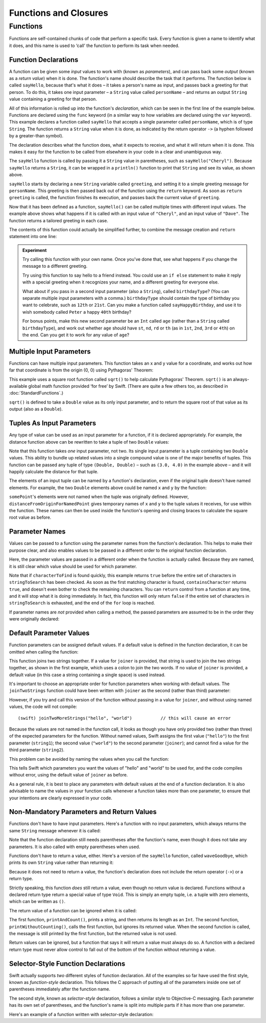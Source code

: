 .. docnote:: Subjects to be covered in this section

    * Functions
    * Function signatures (including pattern matching)
    * Setting variables to functions
    * init() functions for enums
    * Naming conventions
    * return statement
    * Closures
    * Trailing closures
    * Can only have one variadic parameter
    * Nested closures
    * Capturing values
    * Different closure expression forms
    * Anonymous closure arguments
    * Thick and thin functions (?)
    * Attributes (infix, resilience, inout, auto_closure, noreturn)
    * Typedefs for closure signatures to aid readability?
    * Metatypes and static functions on types
    * Marking functions as transparent (and what this means)

Functions and Closures
======================

Functions
---------

Functions are self-contained chunks of code that perform a specific task.
Every function is given a name to identify what it does,
and this name is used to ‘call’ the function to perform its task when needed.

Function Declarations
~~~~~~~~~~~~~~~~~~~~~

A function can be given some *input* values to work with
(known as *parameters*),
and can pass back some *output*
(known as a *return value*)
when it is done.
The function's name should describe the task that it performs.
The function below is called ``sayHello``,
because that's what it does –
it takes a person's name as input,
and passes back a greeting for that person.
To do this, it takes one input parameter –
a ``String`` value called ``personName`` –
and returns an output ``String`` value containing a greeting for that person.

All of this information is rolled up into the function's *declaration*,
which can be seen in the first line of the example below.
Functions are declared using the ``func`` keyword
(in a similar way to how variables are declared using the ``var`` keyword).
This example declares a function called ``sayHello`` that accepts a single parameter called ``personName``,
which is of type ``String``.
The function returns a ``String`` value when it is done,
as indicated by the return operator ``->``
(a hyphen followed by a greater-than symbol).

The declaration describes what the function does,
what it expects to receive,
and what it will return when it is done.
This makes it easy for the function to be called from elsewhere in your code in a clear and unambiguous way.

.. testcode::

    (swift) func sayHello(personName: String) -> String {
        var greeting = "Hello, " + personName + "!"
        return greeting
    }
    (swift) println(sayHello("Cheryl"))
    >>> Hello, Cheryl!
    (swift) println(sayHello("Dave"))
    >>> Hello, Dave!

The ``sayHello`` function is called by passing it a ``String`` value in parentheses,
such as ``sayHello("Cheryl")``.
Because ``sayHello`` returns a ``String``,
it can be wrapped in a ``println()`` function to print that ``String`` and see its value,
as shown above.

``sayHello`` starts by declaring a new ``String`` variable called ``greeting``,
and setting it to a simple greeting message for ``personName``.
This greeting is then passed back out of the function using the ``return`` keyword.
As soon as ``return greeting`` is called,
the function finishes its execution,
and passes back the current value of ``greeting``.

Now that it has been defined as a function,
``sayHello()`` can be called multiple times with different input values.
The example above shows what happens if it is called with an input value of ``"Cheryl"``,
and an input value of ``"Dave"``.
The function returns a tailored greeting in each case.

The contents of this function could actually be simplified further,
to combine the message creation and ``return`` statement into one line:

.. testcode::

    (swift) func sayHelloAgain(personName: String) -> String {
        return "Hello again, " + personName + "!"
    }
    (swift) println(sayHelloAgain("Cheryl"))
    >>> Hello again, Cheryl!

.. admonition:: Experiment

    Try calling this function with your own name.
    Once you've done that,
    see what happens if you change the message to a different greeting.
    
    Try using this function to say hello to a friend instead.
    You could use an ``if else`` statement to make it reply with a special greeting when it recognizes your name,
    and a different greeting for everyone else.
    
    What about if you pass in a second input parameter (also a ``String``),
    called ``birthdayType``?
    (You can separate multiple input parameters with a comma.)
    ``birthdayType`` should contain the type of birthday you want to celebrate,
    such as ``12th`` or ``21st``.
    Can you make a function called ``sayHappyBirthday``,
    and use it to wish somebody called ``Peter`` a happy ``40th`` birthday?
    
    For bonus points,
    make this new second parameter be an ``Int`` called ``age``
    (rather than a ``String`` called ``birthdayType``),
    and work out whether ``age`` should have
    ``st``, ``nd``, ``rd`` or ``th``
    (as in ``1st``, ``2nd``, ``3rd`` or ``4th``)
    on the end.
    Can you get it to work for any value of ``age``?

Multiple Input Parameters
~~~~~~~~~~~~~~~~~~~~~~~~~

Functions can have multiple input parameters.
This function takes an x and y value for a coordinate,
and works out how far that coordinate is from the origin (0, 0) using Pythagoras' Theorem:

.. testcode::

    (swift) func distanceFromOrigin(x: Double, y: Double) -> Double {
        return sqrt(x * x + y * y)
    }
    (swift) println(distanceFromOrigin(3.0, 4.0))
    >>> 5.0

This example uses a square root function called ``sqrt()`` to help calculate Pythagoras' Theorem.
``sqrt()`` is an always-available global math function provided ‘for free’ by Swift.
(There are quite a few others too, as described in :doc:`StandardFunctions`.)

``sqrt()`` is defined to take a ``Double`` value as its only input parameter,
and to return the square root of that value as its output
(also as a ``Double``).

Tuples As Input Parameters
~~~~~~~~~~~~~~~~~~~~~~~~~~

Any type of value can be used as an input parameter for a function,
if it is declared appropriately.
For example, the distance function above can be rewritten to take a tuple of two ``Double`` values:

.. QUESTION: Is my use of ‘any’ technically correct here?
   Is there some type that cannot be passed to a function?

.. testcode::

    (swift) func distanceFromOriginForPoint(point: (Double, Double)) -> Double {
        return sqrt(point.0 * point.0 + point.1 * point.1)
    }
    (swift) var somePoint = (3.0, 4.0)
    // somePoint : (Double, Double) = (3.0, 4.0)
    (swift) println(distanceFromOriginForPoint(somePoint))
    >>> 5.0

Note that this function takes *one* input parameter, not two.
Its single input parameter is a tuple containing two ``Double`` values.
This ability to bundle up related values into a single compound value is one of the major benefits of tuples.
This function can be passed any tuple of type ``(Double, Double)`` –
such as ``(3.0, 4.0)`` in the example above –
and it will happily calculate the distance for that tuple.

The elements of an input tuple can be named by a function's declaration,
even if the original tuple doesn't have named elements.
For example, the two ``Double`` elements above could be named ``x`` and ``y`` by the function:

.. testcode::

    (swift) func distanceFromOriginForNamedPoint(point: (x: Double, y: Double)) -> Double {
        return sqrt(point.x * point.x + point.y * point.y)
    }
    (swift) println(distanceFromOriginForNamedPoint(somePoint))
    >>> 5.0

``somePoint``'s elements were not named when the tuple was originally defined.
However, ``distanceFromOriginForNamedPoint`` gives temporary names of ``x`` and ``y`` to the tuple values it receives,
for use within the function.
These names can then be used inside the function's opening and closing braces to calculate the square root value as before.

Parameter Names
~~~~~~~~~~~~~~~

Values can be passed to a function using the parameter names from the function's declaration.
This helps to make their purpose clear,
and also enables values to be passed in a different order to the original function declaration.

.. testcode::

    (swift) func containsCharacter(stringToSearch: String, characterToFind: UnicodeScalar) -> Bool {
        for character in stringToSearch.chars {
            if character == characterToFind {
                return true
            }
        }
        return false
    }
    (swift) var containsASpace = containsCharacter(
        characterToFind: ' ',
        stringToSearch: "This will return true")
    // containsASpace : Bool = true

Here, the parameter values are passed in a different order when the function is actually called.
Because they are named,
it is still clear which value should be used for which parameter.

Note that if ``characterToFind`` is found quickly,
this example returns ``true`` before the entire set of characters in ``stringToSearch`` has been checked.
As soon as the first matching character is found,
``containsCharacter`` returns ``true``,
and doesn't even bother to check the remaining characters.
You can ``return`` control from a function at any time,
and it will stop what it is doing immediately.
In fact, this function will only return ``false`` if the entire set of characters in ``stringToSearch`` is exhausted,
and the end of the ``for`` loop is reached.

If parameter names are *not* provided when calling a method,
the passed parameters are assumed to be in the order they were originally declared:

.. testcode::

    (swift) var containsAHyphen = containsCharacter("This will return false", '-')
    // containsAHyphen : Bool = false

Default Parameter Values
~~~~~~~~~~~~~~~~~~~~~~~~

Function parameters can be assigned default values.
If a default value is defined in the function declaration,
it can be omitted when calling the function:

.. testcode::

    (swift) func joinTwoStrings(string1: String, string2: String, joiner: String = " ") -> String {
        return string1 + joiner + string2
    }
    (swift) joinTwoStrings("hello", "world", ":")
    // r0 : String = "hello:world"
    (swift) joinTwoStrings("hello", "world")
    // r1 : String = "hello world"

This function joins two strings together.
If a value for ``joiner`` is provided,
that string is used to join the two strings together,
as shown in the first example,
which uses a colon to join the two words.
If no value of ``joiner`` is provided,
a default value
(in this case a string containing a single space)
is used instead.

It's important to choose an appropriate order for function parameters when working with default values.
The ``joinTwoStrings`` function could have been written with ``joiner`` as the second (rather than third) parameter:

.. testcode::

    (swift) func joinTwoMoreStrings(string1: String, joiner: String = " ", string2: String) -> String {
        return string1 + joiner + string2
    }
    (swift) joinTwoMoreStrings("hello", ":", "world")
    // r2 : String = "hello:world"

However, if you try and call this version of the function without passing in a value for ``joiner``,
and without using named values,
the code will not compile::

    (swift) joinTwoMoreStrings("hello", "world")           // this will cause an error

Because the values are not named in the function call,
it looks as though you have only provided two (rather than three)
of the expected parameters for the function.
Without named values,
Swift assigns the first value (``"hello"``)
to the first parameter (``string1``);
the second value (``"world"``)
to the second parameter (``joiner``);
and cannot find a value for the third parameter (``string2``).

This problem can be avoided by naming the values when you call the function:

.. testcode::

    (swift) joinTwoMoreStrings(string1: "hello", string2: "world")
    // r3 : String = "hello world"

This tells Swift which parameters you want
the values of "hello" and "world" to be used for,
and the code compiles without error,
using the default value of ``joiner`` as before.

As a general rule,
it is best to place any parameters with default values at the end of a function declaration.
It is also advisable to name the values in your function calls whenever a function takes more than one parameter,
to ensure that your intentions are clearly expressed in your code.

.. QUESTION: how does this advice overlap with the principle of putting variadic parameters last,
   and also the principle of putting closure parameters last?

Non-Mandatory Parameters and Return Values
~~~~~~~~~~~~~~~~~~~~~~~~~~~~~~~~~~~~~~~~~~

Functions don't have to have input parameters.
Here's a function with no input parameters,
which always returns the same ``String`` message whenever it is called:

.. testcode::

    (swift) func sayHelloWorld() -> String {
        return "hello, world"
    }
    (swift) println(sayHelloWorld())
    >>> hello, world

Note that the function declaration still needs parentheses after the function's name,
even though it does not take any parameters.
It is also called with empty parentheses when used.

Functions don't have to return a value, either.
Here's a version of the ``sayHello`` function,
called ``waveGoodbye``,
which prints its own ``String`` value rather than returning it:

.. testcode::

    (swift) func waveGoodbye(personName: String) {
        println("Goodbye, \(personName) 👋")
    }
    (swift) waveGoodbye("Dave")
    >>> Goodbye, Dave 👋

Because it does not need to return a value,
the function's declaration does not include the return operator (``->``)
or a return type.

Strictly speaking, this function *does* still return a value,
even though no return value is declared.
Functions without a declared return type return a special value of type ``Void``.
This is simply an empty tuple,
i.e. a tuple with zero elements,
which can be written as ``()``.

The return value of a function can be ignored when it is called:

.. testcode::

    (swift) func printAndCount(stringToPrint: String) -> Int {
        println(stringToPrint)
        return stringToPrint.length
    }
    (swift) func printWithoutCounting(stringToPrint: String) {
        printAndCount(stringToPrint)
    }
    (swift) printAndCount("hello, world")
    >>> hello, world
    // r4 : Int = 12
    (swift) printWithoutCounting("hello, world")
    >>> hello, world

The first function,
``printAndCount()``,
prints a string,
and then returns its length as an ``Int``.
The second function,
``printWithoutCounting()``,
calls the first function,
but ignores its returned value.
When the second function is called,
the message is still printed by the first function,
but the returned value is not used.

Return values can be ignored,
but a function that says it will return a value must always do so.
A function with a declared return type must
never allow control to fall out of the bottom of the function
without returning a value.

Selector-Style Function Declarations
~~~~~~~~~~~~~~~~~~~~~~~~~~~~~~~~~~~~

Swift actually supports *two* different styles of function declaration.
All of the examples so far have used the first style,
known as *function-style* declaration.
This follows the C approach
of putting all of the parameters inside one set of parentheses
immediately after the function name.

The second style,
known as *selector-style* declaration,
follows a similar style to Objective-C messaging.
Each parameter has its own set of parentheses,
and the function's name is split into multiple parts
if it has more than one parameter.

Here's an example of a function written with selector-style declaration:

.. testcode::

    (swift) func joinString(string1: String) toString(string2: String) withJoiner(joiner: String) -> String {
        return string1 + joiner + string2
    }
    (swift) joinString("hello", toString: "world", withJoiner: ":")
    // r5 : String = "hello:world"



.. variables can be set to functions, and then called e.g. var fork = g.fork; fork() .
.. functions can be passed in as parameters, and can be returned as return values
.. capturing / closing over variables (and what this means in practice)
.. no need for __block; discuss memory safety
.. functions are just a really special non-capturing version of closures
.. closures can be named
.. inout properties and a general discussion of byref / byvalue
.. pass a tuple as the entire set of arguments, as in var argTuple = (0, "one", '2'); x.foo:bar:bas:(argTuple)

.. refnote:: References

    * https://[Internal Staging Server]/docs/whitepaper/TypesAndValues.html#functions
    * https://[Internal Staging Server]/docs/whitepaper/Closures.html#closures
    * https://[Internal Staging Server]/docs/whitepaper/Closures.html#functions-vs-closures
    * https://[Internal Staging Server]/docs/whitepaper/Closures.html#nested-functions
    * https://[Internal Staging Server]/docs/whitepaper/Closures.html#closure-expressions
    * https://[Internal Staging Server]/docs/whitepaper/Closures.html#trailing-closures
    * https://[Internal Staging Server]/docs/whitepaper/GuidedTour.html#functions
    * https://[Internal Staging Server]/docs/whitepaper/GuidedTour.html#closures
    * https://[Internal Staging Server]/docs/Expressions.html
    * /test/Serialization/Inputs/def_transparent.swift (example of currying)